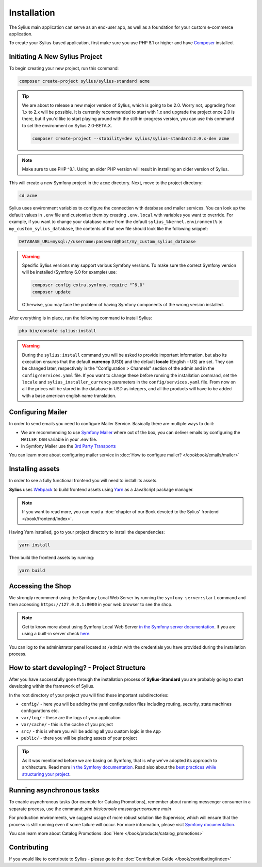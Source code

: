 .. index::
   single: Installation

Installation
============

The Sylius main application can serve as an end-user app, as well as a foundation
for your custom e-commerce application.

To create your Sylius-based application, first make sure you use PHP 8.1 or higher
and have `Composer`_ installed.

Initiating A New Sylius Project
-------------------------------

To begin creating your new project, run this command:

.. code-block:: bash

    composer create-project sylius/sylius-standard acme

.. tip::

    We are about to release a new major version of Sylius, which is going to be 2.0.
    Worry not, upgrading from 1.x to 2.x will be possible.
    It is currently recommended to start with 1.x and upgrade the project once 2.0 is there,
    but if you'd like to start playing around with the still-in-progress version, you can use this command to set the environment
    on Sylius 2.0-BETA.X.

    .. code-block:: bash

        composer create-project --stability=dev sylius/sylius-standard:2.0.x-dev acme

.. note::

    Make sure to use PHP ^8.1. Using an older PHP version will result in installing an older version of Sylius.

This will create a new Symfony project in the ``acme`` directory. Next, move to the project directory:

.. code-block:: bash

    cd acme

Sylius uses environment variables to configure the connection with database and mailer services.
You can look up the default values in ``.env`` file and customise them by creating ``.env.local`` with variables you want to override.
For example, if you want to change your database name from the default ``sylius_%kernel.environment%`` to ``my_custom_sylius_database``,
the contents of that new file should look like the following snippet:

.. code-block:: text

    DATABASE_URL=mysql://username:password@host/my_custom_sylius_database

.. warning::
    Specific Sylius versions may support various Symfony versions. To make sure the correct Symfony version will be
    installed (Symfony 6.0 for example) use:

    .. code-block:: bash

        composer config extra.symfony.require "^6.0"
        composer update

    Otherwise, you may face the problem of having Symfony components of the wrong version installed.

After everything is in place, run the following command to install Sylius:

.. code-block:: bash

    php bin/console sylius:install

.. warning::

    During the ``sylius:install`` command you will be asked to provide important information, but also its execution ensures
    that the default **currency** (USD) and the default **locale** (English - US) are set.
    They can be changed later, respectively in the "Configuration > Channels" section of the admin and in the ``config/services.yaml`` file. If you want
    to change these before running the installation command, set the ``locale`` and ``sylius_installer_currency`` parameters in the ``config/services.yaml`` file.
    From now on all the prices will be stored in the database in USD as integers, and all the products will have to be added with a base american english name translation.

Configuring Mailer
------------------

In order to send emails you need to configure Mailer Service. Basically there are multiple ways to do it:

* We are recommending to use `Symfony Mailer <https://symfony.com/doc/current/mailer.html>`_ where out of the box, you can deliver emails by configuring the ``MAILER_DSN`` variable in your .env file.
* In Symfony Mailer use the `3rd Party Transports <https://symfony.com/doc/current/mailer.html#using-a-3rd-party-transport>`_

You can learn more about configuring mailer service in :doc:`How to configure mailer? </cookbook/emails/mailer>`

Installing assets
-----------------

In order to see a fully functional frontend you will need to install its assets.

**Sylius** uses `Webpack`_ to build frontend assets using `Yarn`_ as a JavaScript package manager.

.. note::
    If you want to read more, you can read a :doc:`chapter of our Book devoted to the Sylius' frontend </book/frontend/index>`.

Having Yarn installed, go to your project directory to install the dependencies:

.. code-block:: bash

    yarn install

Then build the frontend assets by running:

.. code-block:: bash

    yarn build

Accessing the Shop
------------------

We strongly recommend using the Symfony Local Web Server by running the ``symfony server:start``
command and then accessing ``https://127.0.0.1:8000`` in your web browser to see the shop.

.. note::
    Get to know more about using Symfony Local Web Server `in the Symfony server documentation <https://symfony.com/doc/current/setup/symfony_server.html>`_.
    If you are using a built-in server check `here <https://symfony.com/doc/current/cookbook/web_server/built_in.html>`_.

You can log to the administrator panel located at ``/admin`` with the credentials you have provided during the installation process.

How to start developing? - Project Structure
--------------------------------------------

After you have successfully gone through the installation process of **Sylius-Standard** you are probably going to start developing within the framework of Sylius.

In the root directory of your project you will find these important subdirectories:

* ``config/`` - here you will be adding the yaml configuration files including routing, security, state machines configurations etc.
* ``var/log/`` - these are the logs of your application
* ``var/cache/`` - this is the cache of you project
* ``src/`` - this is where you will be adding all you custom logic in the ``App``
* ``public/`` - there you will be placing assets of your project

.. tip::

    As it was mentioned before we are basing on Symfony, that is why we've adopted its approach to architecture. Read more `in the Symfony documentation <https://symfony.com/doc/current/quick_tour/the_architecture.html>`_.
    Read also about the `best practices while structuring your project <https://symfony.com/doc/current/best_practices/creating-the-project.html#structuring-the-application>`_.

Running asynchronous tasks
--------------------------

To enable asynchronous tasks (for example for Catalog Promotions), remember about running messenger consumer in a separate process,
use the command: `php bin/console messenger:consume main`

For production environments, we suggest usage of more robust solution like Supervisor,
which will ensure that the process is still running even if some failure will occur.
For more information, please visit `Symfony documentation <https://symfony.com/doc/current/messenger.html#supervisor-configuration>`_.

You can learn more about Catalog Promotions :doc:`Here </book/products/catalog_promotions>`

Contributing
------------

If you would like to contribute to Sylius - please go to the :doc:`Contribution Guide </book/contributing/index>`

.. _Gulp: https://gulpjs.com/
.. _Webpack: https://webpack.js.org/
.. _Yarn: https://yarnpkg.com/lang/en/
.. _Composer: https://packagist.org
